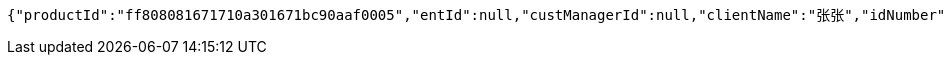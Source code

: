 [source,options="nowrap"]
----
{"productId":"ff808081671710a301671bc90aaf0005","entId":null,"custManagerId":null,"clientName":"张张","idNumber":"420704199304164673","clientPhone":"13333333333","intentAmount":null,"channel":"0","fxId":null,"openId":null,"protocol":1}
----